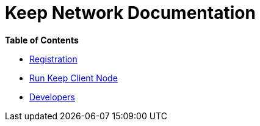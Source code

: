 = Keep Network Documentation

*Table of Contents*

* link:./registration.html[Registration]
* link:./run-keep-node.html[Run Keep Client Node]
* link:./development/README.html[Developers]
